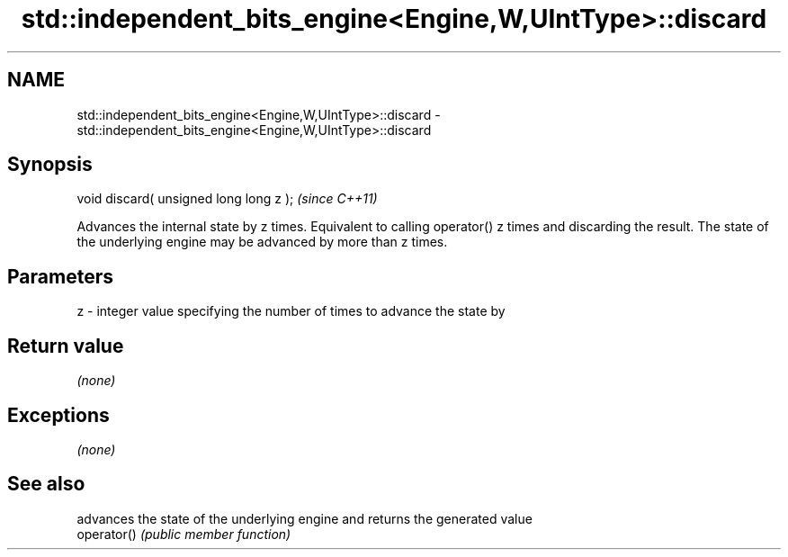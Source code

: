 .TH std::independent_bits_engine<Engine,W,UIntType>::discard 3 "2020.03.24" "http://cppreference.com" "C++ Standard Libary"
.SH NAME
std::independent_bits_engine<Engine,W,UIntType>::discard \- std::independent_bits_engine<Engine,W,UIntType>::discard

.SH Synopsis

  void discard( unsigned long long z );  \fI(since C++11)\fP

  Advances the internal state by z times. Equivalent to calling operator() z times and discarding the result. The state of the underlying engine may be advanced by more than z times.

.SH Parameters


  z - integer value specifying the number of times to advance the state by


.SH Return value

  \fI(none)\fP

.SH Exceptions

  \fI(none)\fP

.SH See also


             advances the state of the underlying engine and returns the generated value
  operator() \fI(public member function)\fP




